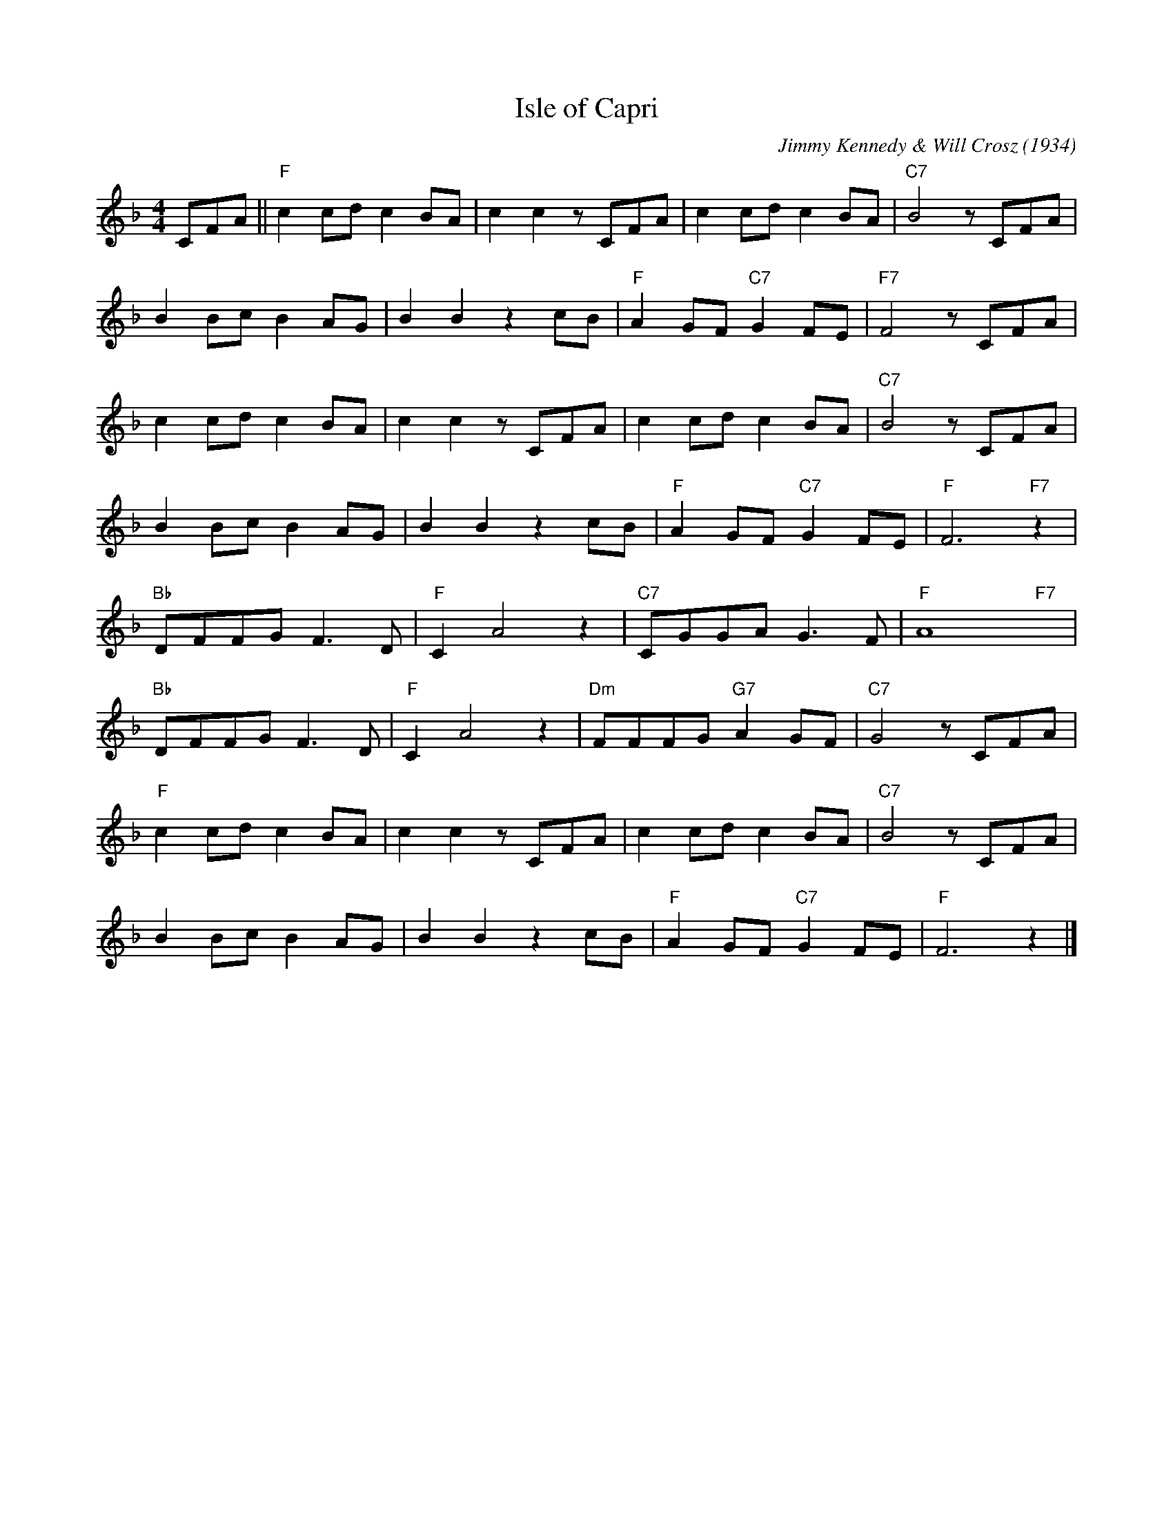 X:1
T:Isle of Capri
C:Jimmy Kennedy & Will Crosz (1934)
F:https://www.youtube.com/watch?v=R9JBAh8CRWs
M:4/4
K:Fmaj
L:1/4
C/2F/2A/2|| "F" c c/2d/2 c B/2A/2 | c c z/2 C/2F/2A/2 | c c/2d/2 c B/2A/2 | "C7" B2 z/2 C/2F/2A/2 |
B B/2c/2 B A/2G/2 | BB z c/2B/2 | "F" A G/2F/2 "C7" G F/2E/2 | "F7" F2 z/2 C/2F/2A/2 |
c c/2d/2 c B/2A/2 | cc z/2 C/2F/2A/2 | c c/2d/2c B/2A/2 | "C7" B2 z/2 C/2F/2A/2 |
B B/2c/2 B A/2G/2 | B B z c/2B/2 | "F" A G/2F/2 "C7" G F/2E/2 | "F" F3 "F7" z |
"Bb" D/2F/2F/2G/2 F3/2 D/2 | "F" C A2 z | "C7" C/2G/2G/2A/2 G3/2 F/2 | "F" A4 "F7" yy |
"Bb" D/2F/2F/2G/2 F3/2 D/2 | "F" C A2 z |"Dm" F/2F/2F/2G/2 "G7" A G/2F/2 | "C7" G2 z/2 C/2F/2A/2 |
"F" c c/2d/2 c B/2A/2 | c c z/2 C/2F/2A/2 | c c/2d/2 c B/2A/2 | "C7" B2 z/2 C/2F/2A/2 |
B B/2c/2 B A/2G/2 | B B z c/2B/2 | "F" AG/2F/2 "C7" G F/2E/2 | "F" F3 z |]
